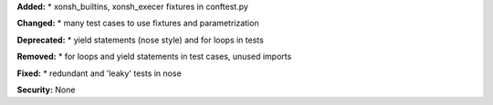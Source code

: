 **Added:** 
* xonsh_builtins, xonsh_execer fixtures in conftest.py

**Changed:** 
* many test cases to use fixtures and parametrization

**Deprecated:** 
* yield statements (nose style) and for loops in tests

**Removed:** 
* for loops and yield statements in test cases, unused imports

**Fixed:** 
* redundant and 'leaky' tests in nose

**Security:** None
